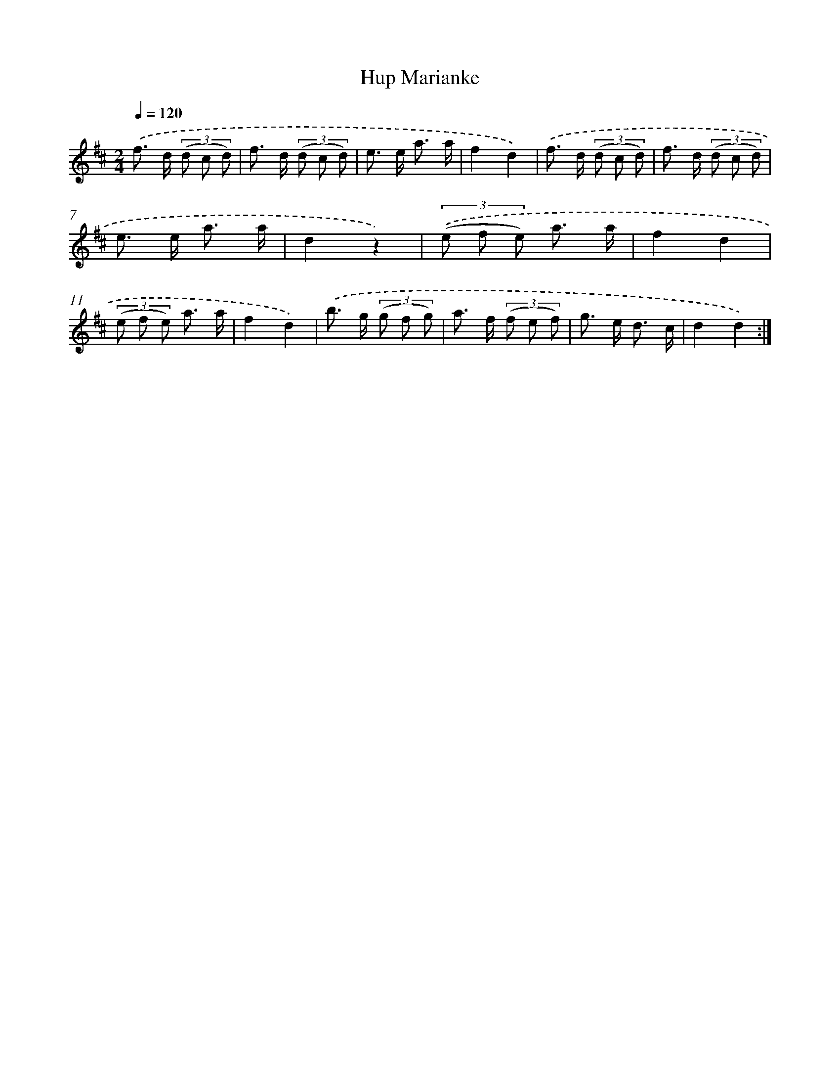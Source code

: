 X: 13167
T: Hup Marianke
%%abc-version 2.0
%%abcx-abcm2ps-target-version 5.9.1 (29 Sep 2008)
%%abc-creator hum2abc beta
%%abcx-conversion-date 2018/11/01 14:37:31
%%humdrum-veritas 120470794
%%humdrum-veritas-data 3694115845
%%continueall 1
%%barnumbers 0
L: 1/8
M: 2/4
Q: 1/4=120
K: D clef=treble
.('f> d (3(d c d) |
f> d (3(d c d) |
e> e a3/ a/ |
f2d2) |
.('f> d (3(d c d) |
f> d (3(d c d) |
e> e a3/ a/ |
d2z2) |
(3.('(e f e) a3/ a/ |
f2d2 |
(3(e f e) a3/ a/ |
f2d2) |
.('b> g (3(g f g) |
a> f (3(f e f) |
g> e d3/ c/ |
d2d2) :|]
